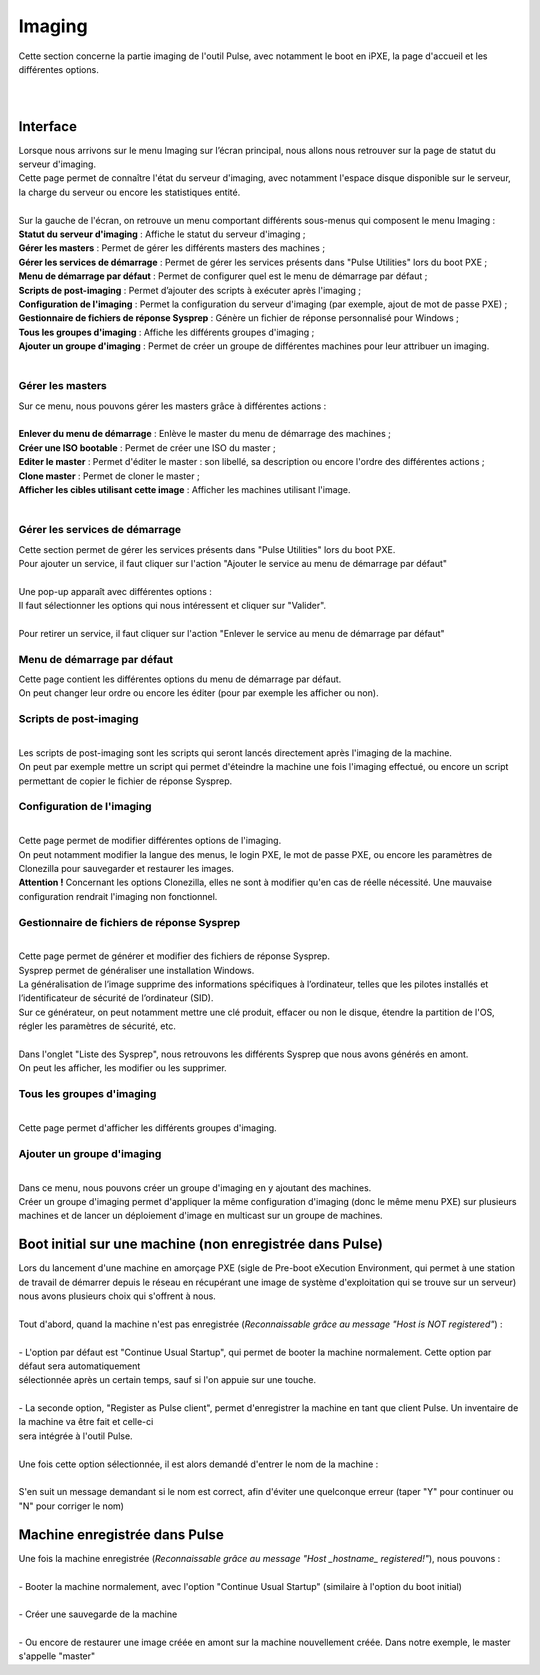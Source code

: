 ===========
Imaging
===========

| Cette section concerne la partie imaging de l'outil Pulse, avec notamment le boot en iPXE, la page d'accueil et les différentes options.
|
|

Interface
==========

| Lorsque nous arrivons sur le menu Imaging sur l’écran principal, nous allons nous retrouver sur la page de statut du serveur d'imaging.

.. image:: images/statutServeur.png

| Cette page permet de connaître l'état du serveur d'imaging, avec notamment l'espace disque disponible sur le serveur, la charge du serveur ou encore les statistiques entité.
|
| Sur la gauche de l'écran, on retrouve un menu comportant différents sous-menus qui composent le menu Imaging :

.. image:: images/menu.png

| **Statut du serveur d'imaging** : Affiche le statut du serveur d'imaging ;
| **Gérer les masters** : Permet de gérer les différents masters des machines ;
| **Gérer les services de démarrage** : Permet de gérer les services présents dans "Pulse Utilities" lors du boot PXE ;
| **Menu de démarrage par défaut** : Permet de configurer quel est le menu de démarrage par défaut ;
| **Scripts de post-imaging** : Permet d’ajouter des scripts à exécuter après l'imaging ;                          
| **Configuration de l'imaging** : Permet la configuration du serveur d'imaging (par exemple, ajout de mot de passe PXE) ;
| **Gestionnaire de fichiers de réponse Sysprep** : Génère un fichier de réponse personnalisé pour Windows ;
| **Tous les groupes d'imaging** : Affiche les différents groupes d'imaging ;
| **Ajouter un groupe d'imaging** : Permet de créer un groupe de différentes machines pour leur attribuer un imaging.
|

Gérer les masters
------------------

.. image:: images/gerermasters.png

| Sur ce menu, nous pouvons gérer les masters grâce à différentes actions :
|
| **Enlever du menu de démarrage** : Enlève le master du menu de démarrage des machines ;
| **Créer une ISO bootable** : Permet de créer une ISO du master ;
| **Editer le master** : Permet d'éditer le master : son libellé, sa description ou encore l'ordre des différentes actions ;
| **Clone master** : Permet de cloner le master ;
| **Afficher les cibles utilisant cette image** : Afficher les machines utilisant l'image.
|

Gérer les services de démarrage
--------------------------------

.. image:: images/services.png

| Cette section permet de gérer les services présents dans "Pulse Utilities" lors du boot PXE.
| Pour ajouter un service, il faut cliquer sur l'action "Ajouter le service au menu de démarrage par défaut"
|
| Une pop-up apparaît avec différentes options :

.. image:: images/ajoutservice.png

| Il faut sélectionner les options qui nous intéressent et cliquer sur "Valider".
|
| Pour retirer un service, il faut cliquer sur l'action "Enlever le service au menu de démarrage par défaut"

Menu de démarrage par défaut
--------------------------------

.. image:: images/demarrageParDefaut.png

| Cette page contient les différentes options du menu de démarrage par défaut.
| On peut changer leur ordre ou encore les éditer (pour par exemple les afficher ou non).

Scripts de post-imaging
-------------------------

.. image:: images/scriptsPostImaging.png

|
| Les scripts de post-imaging sont les scripts qui seront lancés directement après l'imaging de la machine.
| On peut par exemple mettre un script qui permet d'éteindre la machine une fois l'imaging effectué, ou encore un script permettant de copier le fichier de réponse Sysprep.

Configuration de l'imaging
---------------------------

.. image:: images/configuration.png

|
| Cette page permet de modifier différentes options de l'imaging.
| On peut notamment modifier la langue des menus, le login PXE, le mot de passe PXE, ou encore les paramètres de Clonezilla pour sauvegarder et restaurer les images.
| **Attention !** Concernant les options Clonezilla, elles ne sont à modifier qu'en cas de réelle nécessité. Une mauvaise configuration rendrait l'imaging non fonctionnel.

Gestionnaire de fichiers de réponse Sysprep
----------------------------------------------

.. image:: images/sysprep.png

|
| Cette page permet de générer et modifier des fichiers de réponse Sysprep.
| Sysprep permet de généraliser une installation Windows.
| La généralisation de l’image supprime des informations spécifiques à l’ordinateur, telles que les pilotes installés et l’identificateur de sécurité de l’ordinateur (SID).
| Sur ce générateur, on peut notamment mettre une clé produit, effacer ou non le disque, étendre la partition de l'OS, régler les paramètres de sécurité, etc.
|
| Dans l'onglet "Liste des Sysprep", nous retrouvons les différents Sysprep que nous avons générés en amont.
| On peut les afficher, les modifier ou les supprimer.

Tous les groupes d'imaging
---------------------------

.. image:: images/groups.png

|
| Cette page permet d'afficher les différents groupes d'imaging.

Ajouter un groupe d'imaging
----------------------------

.. image:: images/createGroup.png

|
| Dans ce menu, nous pouvons créer un groupe d'imaging en y ajoutant des machines.
| Créer un groupe d'imaging permet d'appliquer la même configuration d'imaging (donc le même menu PXE) sur plusieurs machines et de lancer un déploiement d'image en multicast sur un groupe de machines.


Boot initial sur une machine (non enregistrée dans Pulse)
==========================================================

| Lors du lancement d'une machine en amorçage PXE (sigle de Pre-boot eXecution Environment, qui permet à une station de travail de démarrer depuis le réseau en récupérant une image de système d'exploitation qui se trouve sur un serveur) nous avons plusieurs choix qui s'offrent à nous.
|
| Tout d'abord, quand la machine n'est pas enregistrée (*Reconnaissable grâce au message "Host is NOT registered"*) :
|
| - L'option par défaut est "Continue Usual Startup", qui permet de booter la machine normalement. Cette option par défaut sera automatiquement
| sélectionnée après un certain temps, sauf si l'on appuie sur une touche.

.. image:: images/continueUsual.png

|
| - La seconde option, "Register as Pulse client", permet d'enregistrer la machine en tant que client Pulse. Un inventaire de la machine va être fait et celle-ci
| sera intégrée à l'outil Pulse.

.. image:: images/register.png

|
| Une fois cette option sélectionnée, il est alors demandé d'entrer le nom de la machine :

.. image:: images/askingHostname.png

|
| S'en suit un message demandant si le nom est correct, afin d'éviter une quelconque erreur (taper "Y" pour continuer ou "N" pour corriger le nom)

.. image:: images/correct.png

Machine enregistrée dans Pulse
===============================

| Une fois la machine enregistrée (*Reconnaissable grâce au message "Host _hostname_ registered!"*), nous pouvons :
|
| - Booter la machine normalement, avec l'option "Continue Usual Startup" (similaire à l'option du boot initial)

.. image:: images/continueUsualReg.png

|
| - Créer une sauvegarde de la machine

.. image:: images/createBackup.png

|
| - Ou encore de restaurer une image créée en amont sur la machine nouvellement créée. Dans notre exemple, le master s'appelle "master"

.. image:: images/master.png